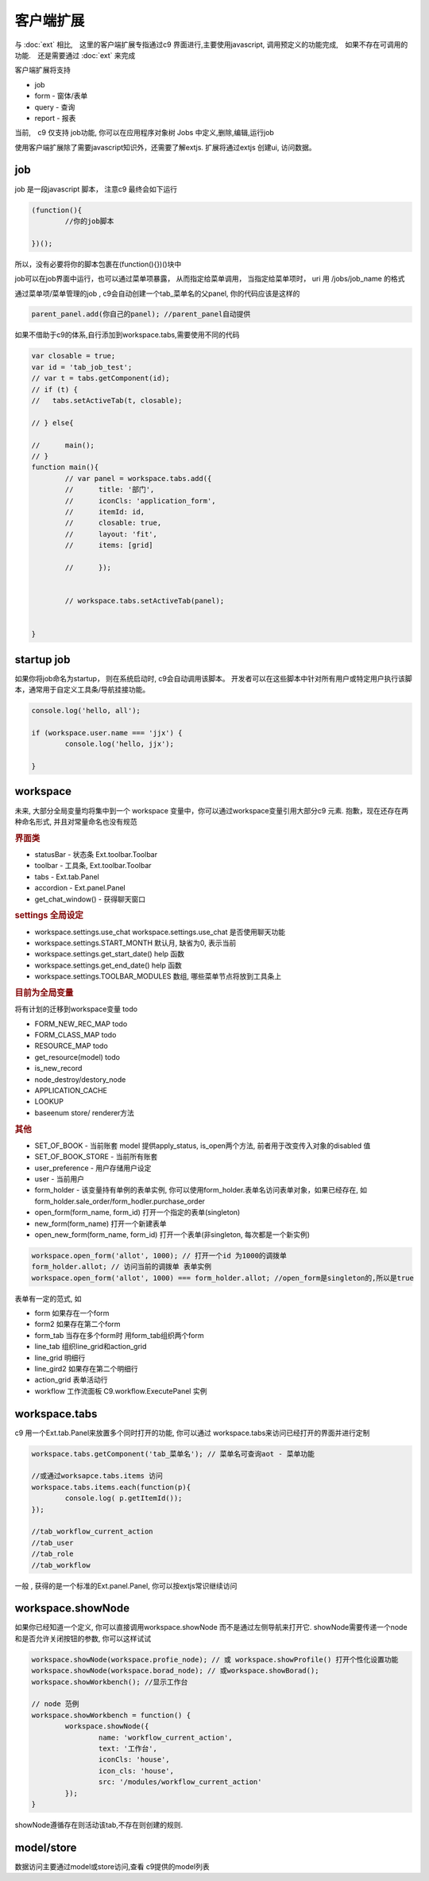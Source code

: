 客户端扩展
----------------------------

与 :doc:`ext` 相比,　这里的客户端扩展专指通过c9 界面进行,主要使用javascript, 调用预定义的功能完成,　如果不存在可调用的功能.　还是需要通过 :doc:`ext` 来完成

客户端扩展将支持

* job
* form - 窗体/表单
* query - 查询
* report - 报表

当前,　c9 仅支持 job功能, 你可以在应用程序对象树 Jobs 中定义,删除,编辑,运行job

.. image:: /images/job.png
	:width: 640
	:height: 480

使用客户端扩展除了需要javascript知识外，还需要了解extjs. 扩展将通过extjs 创建ui, 访问数据。



job 
=============================

job 是一段javascript  脚本， 注意c9 最终会如下运行

.. code-block:: javascript

	(function(){
		//你的job脚本

	})();


所以，没有必要将你的脚本包裹在(function(){})()块中


job可以在job界面中运行，也可以通过菜单项暴露， 从而指定给菜单调用， 当指定给菜单项时， uri 用 /jobs/job_name 的格式

通过菜单项/菜单管理的job , c9会自动创建一个tab_菜单名的父panel, 你的代码应该是这样的

.. code-block:: javascript

	
	parent_panel.add(你自己的panel); //parent_panel自动提供

如果不借助于c9的体系,自行添加到workspace.tabs,需要使用不同的代码

.. code-block:: javascript

	var closable = true;
	var id = 'tab_job_test';
	// var t = tabs.getComponent(id);
	// if (t) {
	//   tabs.setActiveTab(t, closable);
		
	// } else{
		
	// 	main();
	// }	
	function main(){
		// var panel = workspace.tabs.add({
		// 	title: '部门',
		// 	iconCls: 'application_form',
		// 	itemId: id,
		// 	closable: true,
		// 	layout: 'fit',
		// 	items: [grid]
			
		// 	});
		
		
		// workspace.tabs.setActiveTab(panel);


	}

	
startup job
=============================

如果你将job命名为startup， 则在系统启动时, c9会自动调用该脚本。 开发者可以在这些脚本中针对所有用户或特定用户执行该脚本，通常用于自定义工具条/导航挂接功能。

.. code-block:: javascript

	console.log('hello, all');

	if (workspace.user.name === 'jjx') {
		console.log('hello, jjx');
		
	}

workspace
=================================

未来, 大部分全局变量均将集中到一个 workspace 变量中，你可以通过workspace变量引用大部分c9 元素. 抱歉，现在还存在两种命名形式, 并且对常量命名也没有规范

.. rubric:: 界面类

* statusBar - 状态条 Ext.toolbar.Toolbar 
* toolbar - 工具条, Ext.toolbar.Toolbar
* tabs - Ext.tab.Panel
* accordion - Ext.panel.Panel
* get_chat_window() - 获得聊天窗口

.. rubric:: settings 全局设定

* workspace.settings.use_chat workspace.settings.use_chat 是否使用聊天功能
* workspace.settings.START_MONTH 默认月, 缺省为0, 表示当前
* workspace.settings.get_start_date() help 函数
* workspace.settings.get_end_date() help 函数
* workspace.settings.TOOLBAR_MODULES  数组, 哪些菜单节点将放到工具条上

.. rubric::  目前为全局变量

将有计划的迁移到workspace变量 todo


* FORM_NEW_REC_MAP todo
* FORM_CLASS_MAP todo
* RESOURCE_MAP todo
* get_resource(model) todo
* is_new_record
* node_destroy/destory_node
* APPLICATION_CACHE
* LOOKUP
* baseenum store/ renderer方法




.. rubric:: 其他

* SET_OF_BOOK - 当前账套 model 提供apply_status, is_open两个方法, 前者用于改变传入对象的disabled 值
* SET_OF_BOOK_STORE - 当前所有账套
* user_preference - 用户存储用户设定
* user - 当前用户
* form_holder - 该变量持有单例的表单实例, 你可以使用form_holder.表单名访问表单对象，如果已经存在, 如form_holder.sale_order/form_hodler.purchase_order
* open_form(form_name, form_id)  打开一个指定的表单(singleton)
* new_form(form_name)  打开一个新建表单
* open_new_form(form_name, form_id)  打开一个表单(非singleton, 每次都是一个新实例)


.. code-block:: javascript

	workspace.open_form('allot', 1000); // 打开一个id 为1000的调拨单
	form_holder.allot; // 访问当前的调拨单 表单实例
	workspace.open_form('allot', 1000) === form_holder.allot; //open_form是singleton的,所以是true


表单有一定的范式, 如

* form 如果存在一个form
* form2 如果存在第二个form
* form_tab 当存在多个form时 用form_tab组织两个form
* line_tab 组织line_grid和action_grid
* line_grid 明细行
* line_gird2 如果存在第二个明细行
* action_grid 表单活动行
* workflow 工作流面板 C9.workflow.ExecutePanel 实例


workspace.tabs
===================

c9 用一个Ext.tab.Panel来放置多个同时打开的功能, 你可以通过 workspace.tabs来访问已经打开的界面并进行定制

.. code-block:: javascript

	workspace.tabs.getComponent('tab_菜单名'); // 菜单名可查询aot - 菜单功能

	//或通过worksapce.tabs.items 访问
	workspace.tabs.items.each(function(p){
		console.log( p.getItemId());
	});
	
	//tab_workflow_current_action
	//tab_user
	//tab_role
	//tab_workflow



一般 , 获得的是一个标准的Ext.panel.Panel, 你可以按extjs常识继续访问


workspace.showNode
=================================

如果你已经知道一个定义, 你可以直接调用workspace.showNode 而不是通过左侧导航来打开它. showNode需要传递一个node和是否允许关闭按钮的参数, 你可以这样试试

.. code-block:: javascript

	workspace.showNode(workspace.profie_node); // 或 workspace.showProfile() 打开个性化设置功能
	workspace.showNode(workspace.borad_node); // 或workspace.showBorad();
	workspace.showWorkbench(); //显示工作台

	// node 范例
	workspace.showWorkbench = function() {
		workspace.showNode({
			name: 'workflow_current_action',
			text: '工作台',
			iconCls: 'house',
			icon_cls: 'house',
			src: '/modules/workflow_current_action'
		});
	}


showNode遵循存在则活动该tab,不存在则创建的规则.

model/store
===========================

数据访问主要通过model或store访问,查看 c9提供的model列表